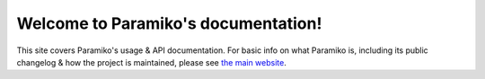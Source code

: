 Welcome to Paramiko's documentation!
====================================

This site covers Paramiko's usage & API documentation. For basic info on what
Paramiko is, including its public changelog & how the project is maintained,
please see `the main website <http://paramiko.org>`_.
